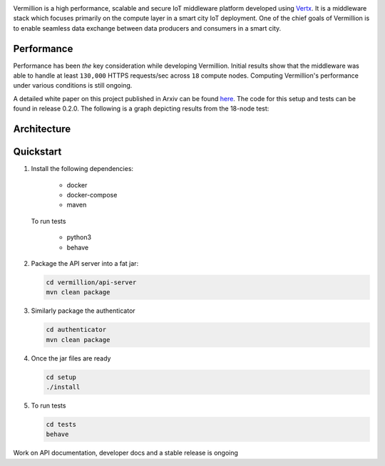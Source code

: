 .. raw:: html

  <p align="center"><img src="images/logo.png" alt="vermillion_logo"></p>

|github-workflow| |codacy| |license| |dependabot| |docker-build-status| |docker-build-automation| |gitter|

.. |github-workflow|  image:: https://github.com/rbccps-iisc/vermillion/workflows/CI/badge.svg
   :target: https://github.com/rbccps-iisc/vermillion/actions         
.. |license| image:: https://img.shields.io/badge/license-ISC-orange
   :target: https://github.com/rbccps-iisc/vermillion/blob/master/LICENSE
.. |codacy| image:: https://api.codacy.com/project/badge/Grade/ab0fe028560a4f96a0b764dd842efa82
   :alt: Codacy Badge
   :target: https://app.codacy.com/gh/datasetu/vermillion?utm_source=github.com&utm_medium=referral&utm_content=datasetu/vermillion&utm_campaign=Badge_Grade
.. |dependabot| image:: https://img.shields.io/badge/dependabot-enabled-yellow
   :target: https://dependabot.com/
.. |docker-build-status| image:: https://img.shields.io/docker/cloud/build/iudx/java
   :target: https://hub.docker.com/repository/docker/iudx/java/builds
.. |docker-build-automation| image:: https://img.shields.io/docker/cloud/automated/iudx/java
   :target: https://hub.docker.com/repository/docker/iudx/java/builds
.. |gitter| image:: https://badges.gitter.im/vermillion-chat/community.svg
   :target: https://gitter.im/vermillion-chat/community?utm_source=badge&utm_medium=badge&utm_campaign=pr-badge   
    
Vermillion is a high performance, scalable and secure IoT middleware platform developed using `Vertx <https://vertx.io>`_. It is a middleware stack which focuses primarily on the compute layer in a smart city IoT deployment. One of the chief goals of Vermillion is to enable seamless data exchange between data producers and consumers in a smart city.


Performance
===========

Performance has been *the* key consideration while developing Vermillion. Initial results show that the middleware was able to handle at least ``130,000`` HTTPS requests/sec across ``18`` compute nodes. Computing Vermillion's performance under various conditions is still ongoing. 

A detailed white paper on this project published in Arxiv can be found `here <https://arxiv.org/abs/2003.08361>`_. The code for this setup and tests can be found in release 0.2.0. The following is a graph depicting results from the 18-node test:

.. image:: images/12-nodes.png
   :align: center

Architecture
============

.. image:: images/vermillion-arch.png
   :align: center

Quickstart
==========

#. Install the following dependencies:
  
     - docker
     - docker-compose
     - maven
  
   To run tests
  
     - python3
     - behave

#. Package the API server into a fat jar:

   .. code-block:: shell
   
    cd vermillion/api-server
    mvn clean package

#. Similarly package the authenticator

   .. code-block:: shell
    
    cd authenticator
    mvn clean package
  
#. Once the jar files are ready

   .. code-block:: shell
   
    cd setup
    ./install
     
#. To run tests

   .. code-block:: shell
    
    cd tests
    behave

Work on API documentation, developer docs and a stable release is ongoing

